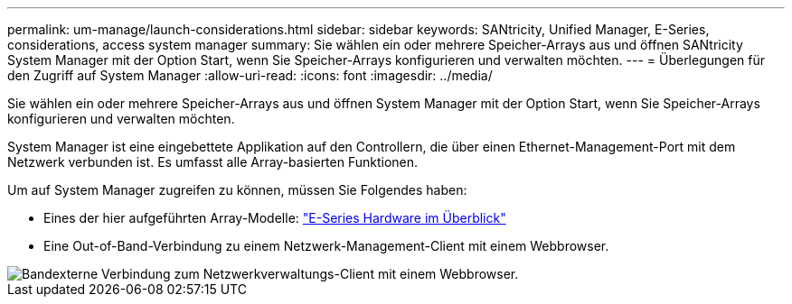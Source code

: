 ---
permalink: um-manage/launch-considerations.html 
sidebar: sidebar 
keywords: SANtricity, Unified Manager, E-Series, considerations, access system manager 
summary: Sie wählen ein oder mehrere Speicher-Arrays aus und öffnen SANtricity System Manager mit der Option Start, wenn Sie Speicher-Arrays konfigurieren und verwalten möchten. 
---
= Überlegungen für den Zugriff auf System Manager
:allow-uri-read: 
:icons: font
:imagesdir: ../media/


[role="lead"]
Sie wählen ein oder mehrere Speicher-Arrays aus und öffnen System Manager mit der Option Start, wenn Sie Speicher-Arrays konfigurieren und verwalten möchten.

System Manager ist eine eingebettete Applikation auf den Controllern, die über einen Ethernet-Management-Port mit dem Netzwerk verbunden ist. Es umfasst alle Array-basierten Funktionen.

Um auf System Manager zugreifen zu können, müssen Sie Folgendes haben:

* Eines der hier aufgeführten Array-Modelle: link:https://docs.netapp.com/us-en/e-series/getting-started/learn-hardware-concept.html["E-Series Hardware im Überblick"^]
* Eine Out-of-Band-Verbindung zu einem Netzwerk-Management-Client mit einem Webbrowser.


image::../media/single2800.gif[Bandexterne Verbindung zum Netzwerkverwaltungs-Client mit einem Webbrowser.]
